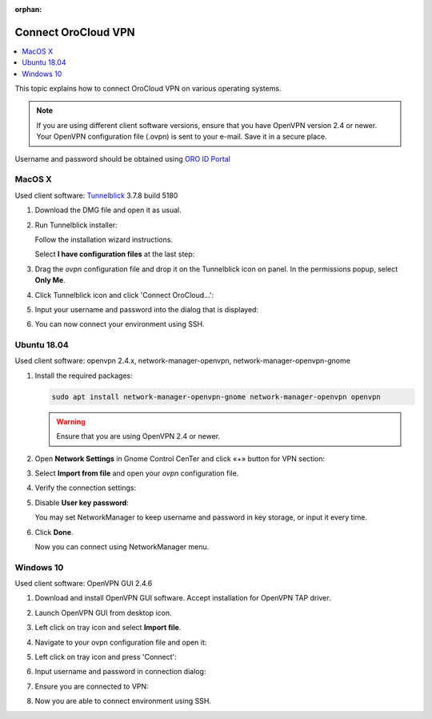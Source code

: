 :orphan:

.. _cloud_connect_vpn:

Connect OroCloud VPN
====================

.. contents:: :local:
   :depth: 1

This topic explains how to connect OroCloud VPN on various operating systems.

.. note:: If you are using different client software versions, ensure that you have OpenVPN version 2.4 or newer. Your OpenVPN configuration file (.ovpn) is sent to your e-mail. Save it in a secure place.

Username and password should be obtained using `ORO ID Portal <https://idp.oro.cloud/auth/realms/ORO/protocol/openid-connect/auth?client_id=account&redirect_uri=https%3A%2F%2Fidp.oro.cloud%2Fauth%2Frealms%2FORO%2Faccount%2Flogin-redirect&state=0%2F1190e13a-6dee-4aee-97a6-96df6075f673&response_type=code&scope=openid>`__

MacOS X
-------


Used client software: `Tunnelblick <https://tunnelblick.net/downloads.html>`__ 3.7.8 build 5180

1. Download the DMG file and open it as usual.
2. Run Tunnelblick installer:

   .. image:: /cloud/img/cloud/mac_tunnelbrick_dwn.jpg

   Follow the installation wizard instructions.

   Select **I have configuration files** at the last step:

   .. image:: /cloud/img/cloud/mac_tunnelbrick_wizard.jpg

3. Drag the *ovpn* configuration file and drop it on the Tunnelblick icon on panel. In the permissions popup, select **Only Me**.

   .. image:: /cloud/img/cloud/mac_tunnelbrick_install.jpg

4. Click Tunnelblick icon and click 'Connect OroCloud...':

   .. image:: /cloud/img/cloud/connect_orocloud.jpg

5. Input your username and password into the dialog that is displayed:

   .. image:: /cloud/img/cloud/mac_tunnelbrick_credentials.jpg

6. You can now connect your environment using SSH.

Ubuntu 18.04
------------

Used client software: openvpn 2.4.x, network-manager-openvpn, network-manager-openvpn-gnome

1. Install the required packages:

   .. code-block:: bash

      sudo apt install network-manager-openvpn-gnome network-manager-openvpn openvpn

   .. warning:: Ensure that you are using OpenVPN 2.4 or newer.

2. Open **Network Settings** in Gnome Control CenTer and click «+» button for VPN section:

   .. image:: /cloud/img/cloud/ubuntu_gnome.png

3. Select **Import from file** and open your *ovpn* configuration file.
4. Verify the connection settings:

   .. image:: /cloud/img/cloud/connection_settings.png

5. Disable **User key password**:

   .. image:: /cloud/img/cloud/disalble_user_key_password.png

   You may set NetworkManager to keep username and password in key storage, or input it every time.

6. Click **Done**.

   Now you can connect using NetworkManager menu.

Windows 10
----------


Used client software: OpenVPN GUI 2.4.6

1. Download and install OpenVPN GUI software. Accept installation for OpenVPN TAP driver.
2. Launch OpenVPN GUI from desktop icon.
3. Left click on tray icon and select **Import file**.

   .. image:: /cloud/img/cloud/import_file.png

4. Navigate to your ovpn configuration file and open it:

   .. image:: /cloud/img/cloud/open_vpn_file.png

5. Left click on tray icon and press 'Connect':

   .. image:: /cloud/img/cloud/connect_vpn.png

6. Input username and password in connection dialog:

   .. image:: /cloud/img/cloud/vpn_connection_dialog.png

7. Ensure you are connected to VPN:

   .. image:: /cloud/img/cloud/vpn_connected.png

8. Now you are able to connect environment using SSH.


